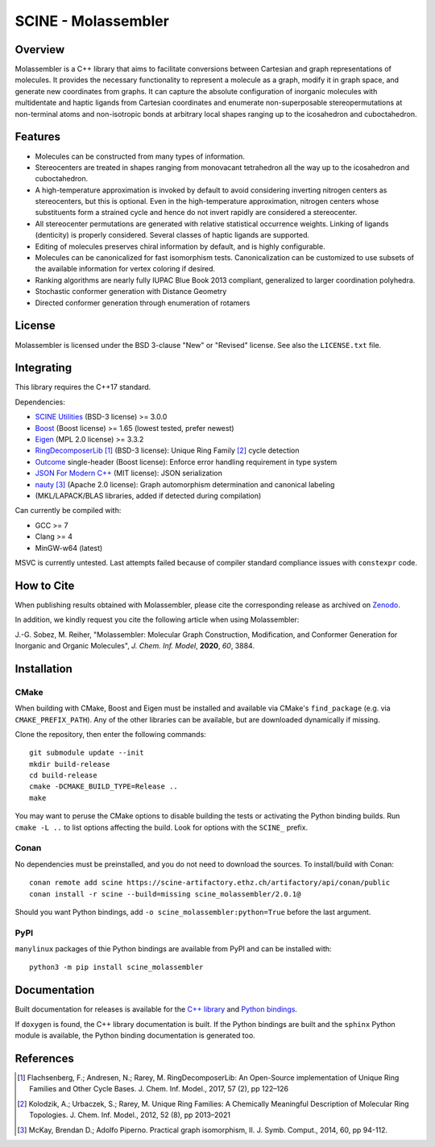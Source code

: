 SCINE - Molassembler
====================

Overview
--------

Molassembler is a C++ library that aims to facilitate conversions between
Cartesian and graph representations of molecules. It provides the necessary
functionality to represent a molecule as a graph, modify it in graph space, and
generate new coordinates from graphs. It can capture the absolute configuration
of inorganic molecules with multidentate and haptic ligands from Cartesian
coordinates and enumerate non-superposable stereopermutations at non-terminal
atoms and non-isotropic bonds at arbitrary local shapes ranging up to the
icosahedron and cuboctahedron.

Features
--------

- Molecules can be constructed from many types of information.
- Stereocenters are treated in shapes ranging from monovacant tetrahedron all
  the way up to the icosahedron and cuboctahedron.
- A high-temperature approximation is invoked by default to avoid considering
  inverting nitrogen centers as stereocenters, but this is optional. Even in
  the high-temperature approximation, nitrogen centers whose substituents
  form a strained cycle and hence do not invert rapidly are considered a
  stereocenter.
- All stereocenter permutations are generated with relative statistical
  occurrence weights. Linking of ligands (denticity) is properly considered.
  Several classes of haptic ligands are supported.
- Editing of molecules preserves chiral information by default, and is highly
  configurable.
- Molecules can be canonicalized for fast isomorphism tests. Canonicalization
  can be customized to use subsets of the available information for vertex
  coloring if desired.
- Ranking algorithms are nearly fully IUPAC Blue Book 2013 compliant,
  generalized to larger coordination polyhedra.
- Stochastic conformer generation with Distance Geometry
- Directed conformer generation through enumeration of rotamers

License
-------

Molassembler is licensed under the BSD 3-clause "New" or "Revised" license. See
also the ``LICENSE.txt`` file.

Integrating
-----------

This library requires the C++17 standard.

Dependencies:

- `SCINE Utilities <https://github.com/qcscine/utilities>`_ (BSD-3 license) >= 3.0.0
- `Boost <https://www.boost.org/>`_ (Boost license) >= 1.65 (lowest tested, prefer newest)
- `Eigen <http://eigen.tuxfamily.org>`_ (MPL 2.0 license) >= 3.3.2
- `RingDecomposerLib <https://github.com/rareylab/RingDecomposerLib>`_ [1]_ (BSD-3 license): Unique Ring Family [2]_ cycle detection
- `Outcome <https://github.com/ned14/outcome>`_ single-header (Boost license): Enforce error handling requirement in type system
- `JSON For Modern C++ <https://github.com/nlohmann/json>`_ (MIT license): JSON serialization
- `nauty <http://pallini.di.uniroma1.it>`_ [3]_ (Apache 2.0 license): Graph automorphism determination and canonical labeling
- (MKL/LAPACK/BLAS libraries, added if detected during compilation)

Can currently be compiled with:

- GCC >= 7
- Clang >= 4
- MinGW-w64 (latest)

MSVC is currently untested. Last attempts failed because of compiler standard
compliance issues with ``constexpr`` code.

How to Cite
-----------

When publishing results obtained with Molassembler, please cite the
corresponding release as archived on `Zenodo <https://doi.org/10.5281/zenodo.4293554>`_.

In addition, we kindly request you cite the following article when using
Molassembler:

J.-G. Sobez, M. Reiher, "Molassembler: Molecular Graph Construction,
Modification, and Conformer Generation for Inorganic and Organic
Molecules", *J. Chem. Inf. Model*, **2020**, *60*, 3884.

Installation
------------

CMake
.....

When building with CMake, Boost and Eigen must be installed and available via
CMake's ``find_package`` (e.g. via ``CMAKE_PREFIX_PATH``). Any of the other
libraries can be available, but are downloaded dynamically if missing. 

Clone the repository, then enter the following commands::

    git submodule update --init
    mkdir build-release
    cd build-release
    cmake -DCMAKE_BUILD_TYPE=Release ..
    make

You may want to peruse the CMake options to disable building the tests or
activating the Python binding builds. Run ``cmake -L ..`` to list options
affecting the build. Look for options with the ``SCINE_`` prefix.

Conan
.....

No dependencies must be preinstalled, and you do not need to download the
sources. To install/build with Conan::

    conan remote add scine https://scine-artifactory.ethz.ch/artifactory/api/conan/public
    conan install -r scine --build=missing scine_molassembler/2.0.1@

Should you want Python bindings, add ``-o scine_molassembler:python=True`` before
the last argument.

PyPI
....

``manylinux`` packages of thie Python bindings are available from PyPI and can be
installed with::

    python3 -m pip install scine_molassembler

Documentation
-------------

Built documentation for releases is available for the `C++ library`_ and `Python bindings`_.

If ``doxygen`` is found, the C++ library documentation is built. If the Python
bindings are built and the ``sphinx`` Python module is available, the Python
binding documentation is generated too.

.. _C++ library: https://scine.ethz.ch/static/download/documentation/molassembler/v2.0.1/cpp/index.html

.. _Python bindings: https://scine.ethz.ch/static/download/documentation/molassembler/v2.0.1/py/index.html

References
----------

.. [1] Flachsenberg, F.; Andresen, N.; Rarey, M. RingDecomposerLib: An
       Open-Source implementation of Unique Ring Families and Other Cycle Bases. J.
       Chem. Inf. Model., 2017, 57 (2), pp 122–126

.. [2] Kolodzik, A.; Urbaczek, S.; Rarey, M. Unique Ring Families: A Chemically
       Meaningful Description of Molecular Ring Topologies. J. Chem. Inf. Model.,
       2012, 52 (8), pp 2013–2021

.. [3] McKay, Brendan D.; Adolfo Piperno. Practical graph isomorphism, II.
       J. Symb. Comput., 2014, 60, pp 94-112.
